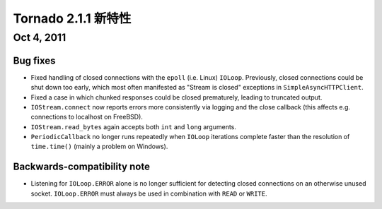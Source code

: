 ﻿Tornado 2.1.1 新特性
===========================

Oct 4, 2011
-----------

Bug fixes
~~~~~~~~~

* Fixed handling of closed connections with the ``epoll`` (i.e. Linux)
  ``IOLoop``.  Previously, closed connections could be shut down too early,
  which most often manifested as "Stream is closed" exceptions in
  ``SimpleAsyncHTTPClient``.
* Fixed a case in which chunked responses could be closed prematurely,
  leading to truncated output.
* ``IOStream.connect`` now reports errors more consistently via logging
  and the close callback (this affects e.g. connections to localhost
  on FreeBSD).
* ``IOStream.read_bytes`` again accepts both ``int`` and ``long`` arguments.
* ``PeriodicCallback`` no longer runs repeatedly when ``IOLoop`` iterations
  complete faster than the resolution of ``time.time()`` (mainly a problem
  on Windows).

Backwards-compatibility note
~~~~~~~~~~~~~~~~~~~~~~~~~~~~

* Listening for ``IOLoop.ERROR`` alone is no longer sufficient for detecting
  closed connections on an otherwise unused socket.  ``IOLoop.ERROR`` must
  always be used in combination with ``READ`` or ``WRITE``.
